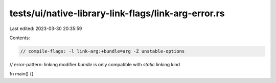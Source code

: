 tests/ui/native-library-link-flags/link-arg-error.rs
====================================================

Last edited: 2023-03-30 20:35:59

Contents:

.. code-block:: rs

    // compile-flags: -l link-arg:+bundle=arg -Z unstable-options
// error-pattern: linking modifier `bundle` is only compatible with `static` linking kind

fn main() {}


